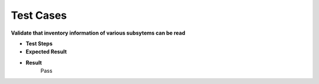 Test Cases 
==========

**Validate that inventory information of various subsytems can be read**

- **Test Steps**

- **Expected Result**

- **Result**
    Pass 

